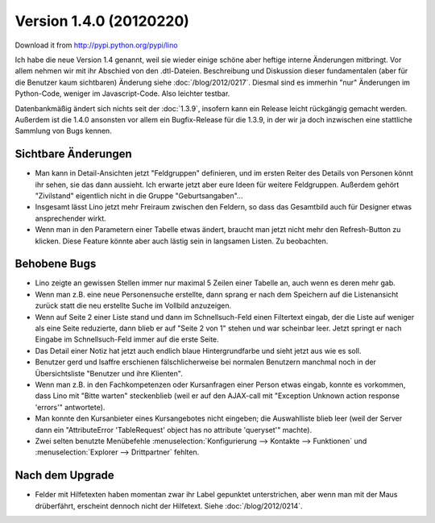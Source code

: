 Version 1.4.0 (20120220)
========================

Download it from http://pypi.python.org/pypi/lino

Ich habe die neue Version 1.4 genannt, weil sie wieder einige schöne 
aber heftige interne Änderungen mitbringt. 
Vor allem nehmen wir mit ihr Abschied von den .dtl-Dateien.
Beschreibung und Diskussion dieser fundamentalen (aber für die Benutzer 
kaum sichtbaren) Änderung siehe :doc:`/blog/2012/0217`.
Diesmal sind es immerhin 
"nur" Änderungen im Python-Code, weniger im Javascript-Code. 
Also leichter testbar. 


Datenbankmäßig ändert sich nichts seit der :doc:`1.3.9`, insofern kann ein 
Release leicht rückgängig gemacht werden.
Außerdem ist die 1.4.0 ansonsten vor allem ein Bugfix-Release 
für die 1.3.9, in der wir ja doch inzwischen eine stattliche Sammlung 
von Bugs kennen.


Sichtbare Änderungen
--------------------

- Man kann in Detail-Ansichten jetzt "Feldgruppen" definieren, und 
  im ersten Reiter des Details von Personen könnt ihr sehen, 
  sie das dann aussieht.
  Ich erwarte jetzt aber eure Ideen für weitere Feldgruppen.
  Außerdem gehört "Zivilstand" 
  eigentlich nicht in die Gruppe "Geburtsangaben"...
  
- Insgesamt lässt Lino jetzt mehr Freiraum zwischen den Feldern, 
  so dass das Gesamtbild auch für Designer etwas ansprechender wirkt.
  
- Wenn man in den Parametern einer Tabelle etwas ändert, 
  braucht man jetzt nicht mehr den Refresh-Button zu klicken.
  Diese Feature könnte aber auch lästig sein in langsamen Listen.
  Zu beobachten.
  

Behobene Bugs
-------------

- Lino zeigte an gewissen Stellen immer nur maximal 5 Zeilen einer Tabelle an, 
  auch wenn es deren mehr gab.

- Wenn man z.B. eine neue Personensuche erstellte, dann sprang er nach dem Speichern 
  auf die Listenansicht zurück statt die neu erstellte Suche im Vollbild anzuzeigen.
  
- Wenn auf Seite 2 einer Liste stand und dann im Schnellsuch-Feld einen Filtertext eingab, 
  der die Liste auf weniger als eine Seite reduzierte, dann blieb er auf "Seite 2 von 1" 
  stehen und war scheinbar leer.
  Jetzt springt er nach Eingabe im Schnellsuch-Feld immer auf die erste Seite.
  
- Das Detail einer Notiz hat jetzt auch endlich blaue Hintergrundfarbe und sieht 
  jetzt aus wie es soll.

- Benutzer gerd und lsaffre erschienen fälschlicherweise bei normalen Benutzern 
  manchmal noch in der Übersichtsliste "Benutzer und ihre Klienten".
  
- Wenn man z.B. in den Fachkompetenzen oder Kursanfragen einer Person etwas 
  eingab, konnte es vorkommen, dass Lino mit "Bitte warten" steckenblieb 
  (weil er auf den AJAX-call mit "Exception Unknown action response 'errors'" 
  antwortete).
  
- Man konnte den Kursanbieter eines Kursangebotes nicht eingeben; 
  die Auswahlliste blieb leer
  (weil der Server dann ein "AttributeError 'TableRequest' object has no 
  attribute 'queryset'" machte).

- Zwei selten benutzte Menübefehle 
  :menuselection:`Konfigurierung --> Kontakte --> Funktionen` 
  und
  :menuselection:`Explorer --> Drittpartner` 
  fehlten.



Nach dem Upgrade
----------------

- Felder mit Hilfetexten haben momentan zwar ihr Label gepunktet unterstrichen, 
  aber wenn man mit der Maus drüberfährt, erscheint dennoch nicht der Hilfetext.
  Siehe :doc:`/blog/2012/0214`.

